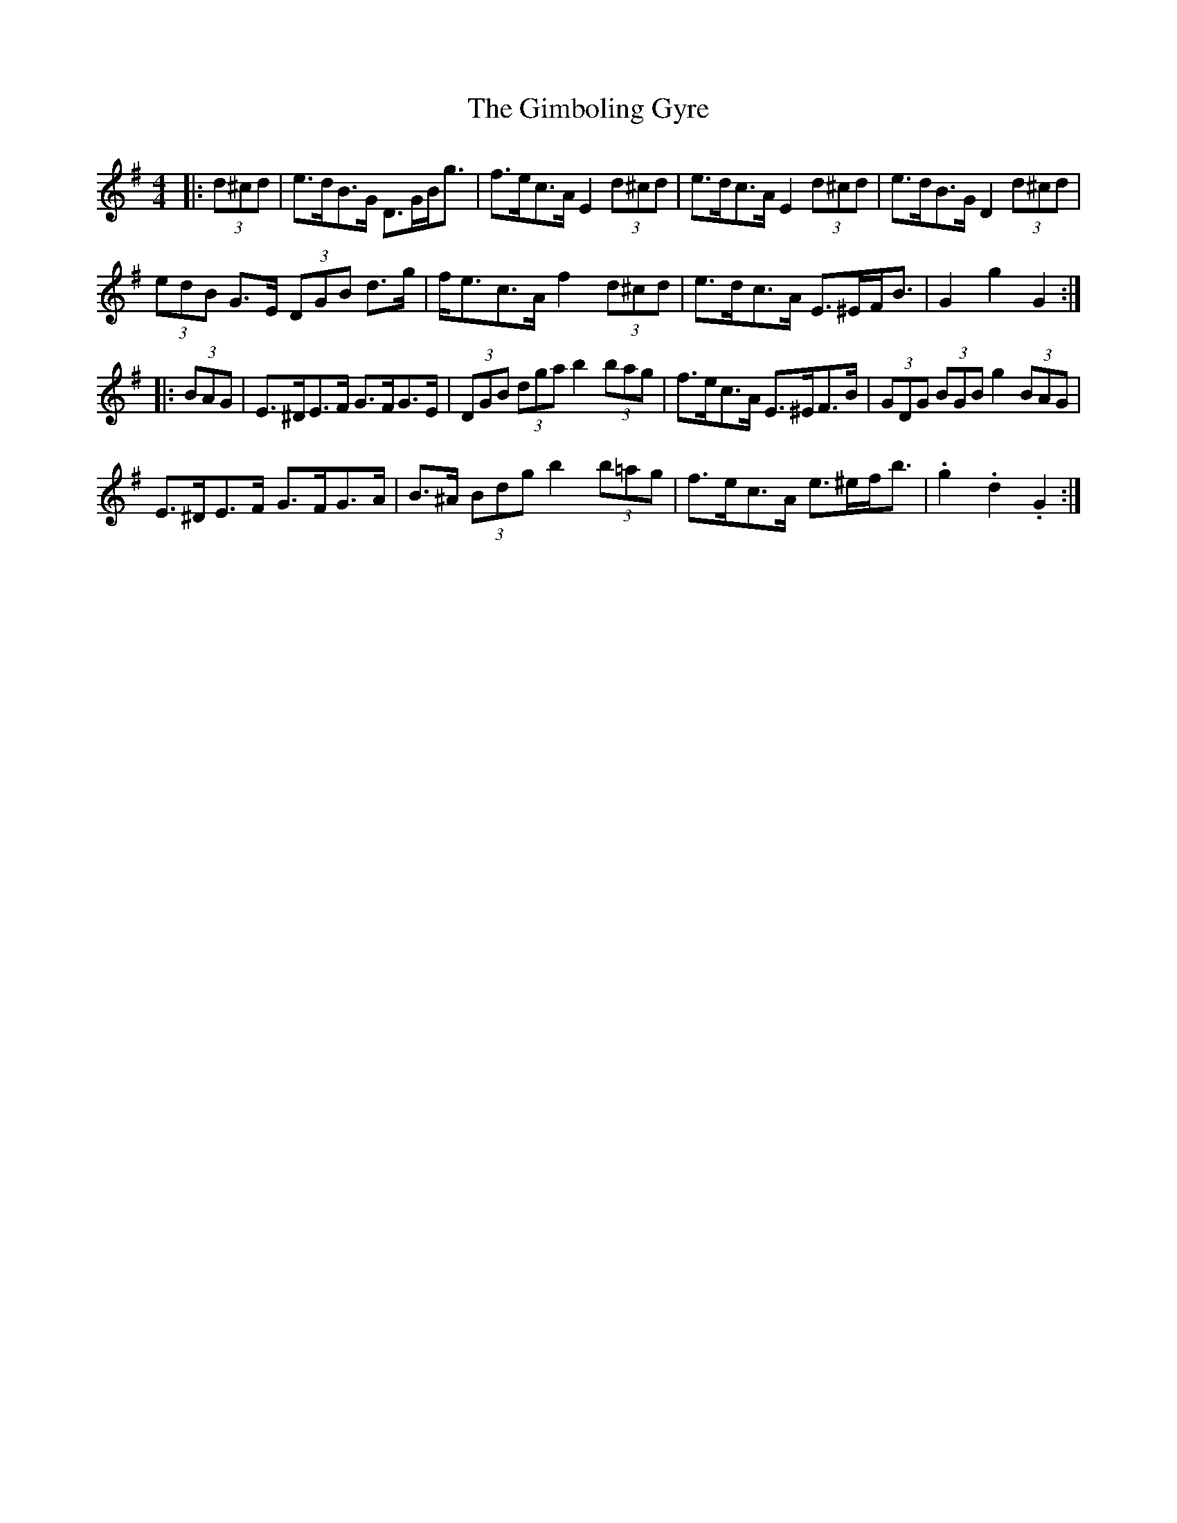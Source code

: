 X: 15200
T: Gimboling Gyre, The
R: barndance
M: 4/4
K: Gmajor
|:(3d^cd|e>dB>G D>GB<g|f>ec>A E2 (3d^cd|e>dc>A E2 (3d^cd|e>dB>G D2 (3d^cd|
(3edB G>E (3DGB d>g|f<ec>A f2 (3d^cd|e>dc>A E>^EF<B|G2 g2 G2:|
|:(3BAG|E>^DE>F G>FG>E|(3DGB (3dga b2 (3bag|f>ec>A E>^EF>B|(3GDG (3BGB g2 (3BAG|
E>^DE>F G>FG>A|B>^A (3Bdg b2 (3b=ag|f>ec>A e>^ef<b|.g2 .d2 .G2:|

